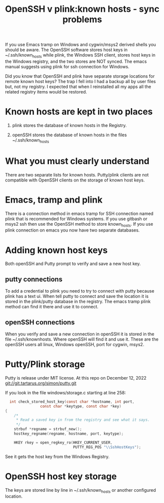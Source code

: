 #+layout: page
#+title: OpenSSH v plink:known hosts - sync problems
#+comments: yes
#+TAGS[]: OpenSSH plink sync-problems
If you use Emacs tramp on Windows and cygwin/msys2 derived shells you should be aware.
The OpenSSH software stores host keys in ~/.ssh/known_hosts while plink, the Windows SSH client, stores host keys in the Windows registry, and
the two stores are NOT synced.
The emacs manual suggests using plink for ssh connection for Windows.

Did you know that OpenSSH and plink have separate storage locations for remote known host keys?
The trap I fell into I had a backup all by user files but, not my registry.
I expected that when I reinstalled all my apps all the related registry items would be restored.

* Known hosts are kept in two places

1) plink stores the database of known hosts in the Registry.

2) openSSH stores the database of known hosts in the files ~/.ssh/known_hosts


* What you must clearly understand

There are two separate lists for known hosts.
Putty/plink clients are not compatible with OpenSSH clients on  the storage of known host keys.

* Emacs, tramp and plink

There is a connection method in emacs tramp for SSH connection named plink that is recommended for Windows systems.
If you use gitbash or msys2 ssh then use the OpenSSH method to store known_hosts.
If you use plink connection on emacs you now have two separate databases.

* Adding  known  host keys

Both openSSH and Putty prompt to verify and save a new host key.

** putty connections

To add a credential to plink you need to try to connect with putty because plink has a text ui.
When tell putty to connect and save the location it is stored in the plink/putty database in the registry.
The emacs tramp plink method can find it there and use  it to connect.

** openSSH connections

When you verify and save a new connection in openSSH it is stored in the file ~/.ssh/knownhosts.
Where openSSH will find it and use it.
These are the openSSH  users all linux, Windows openSSH, port for cygwin, msys2.


* Putty/Plink storage

Putty is release under MIT license.
At this repo on December 12, 2022
git://git.tartarus.org/simon/putty.git 

If you look in the file windows/storage.c starting at line 258:
#+begin_src c
  int check_stored_host_key(const char *hostname, int port,
			    const char *keytype, const char *key)
{
    /*
     * Read a saved key in from the registry and see what it says.
     */
    strbuf *regname = strbuf_new();
    hostkey_regname(regname, hostname, port, keytype);

    HKEY rkey = open_regkey_ro(HKEY_CURRENT_USER,
                               PUTTY_REG_POS "\\SshHostKeys"); 
#+end_src
See it gets the host key from the Windows Registry.
* OpenSSH host key storage
The keys are stored line by line in ~/.ssh/known_hosts
or another configured location.
